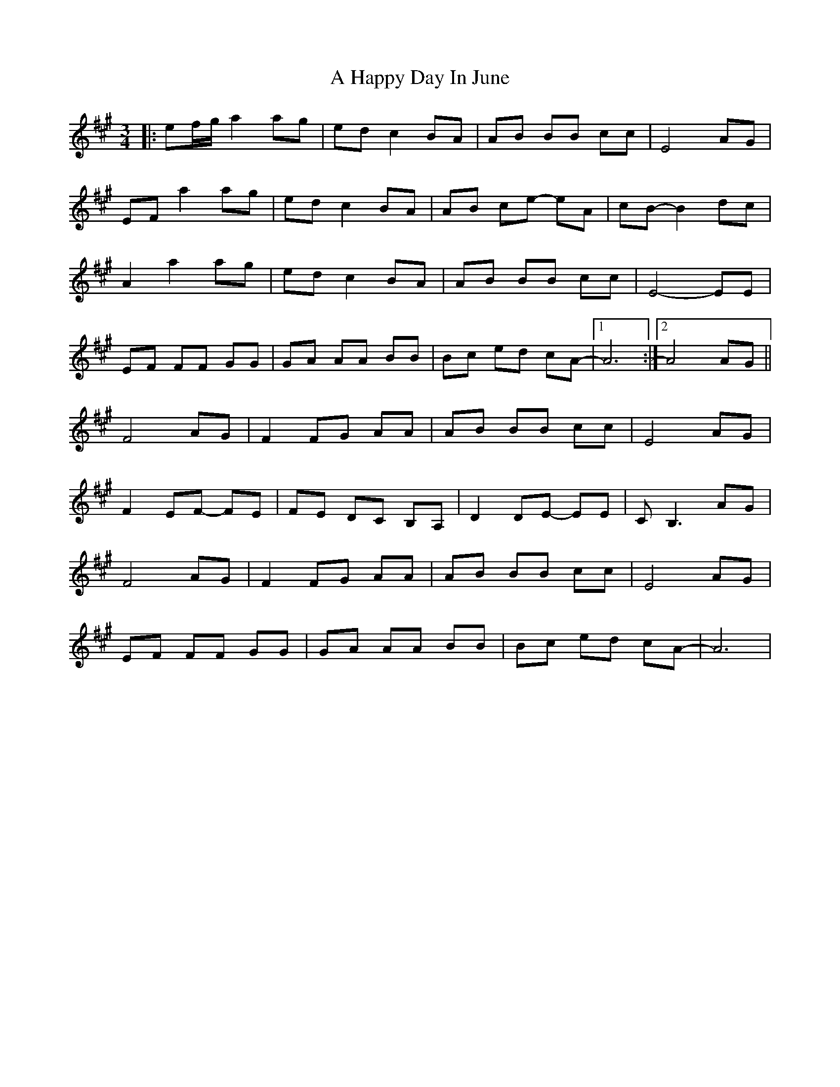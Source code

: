 X: 222
T: A Happy Day In June
R: waltz
M: 3/4
K: Amajor
|:ef/2g/2 a2 ag|ed c2 BA|AB BB cc|E4 AG|
EF a2 ag|ed c2 BA|AB ce- eA|cB-B2 dc|
A2 a2 ag|ed c2 BA|AB BB cc|E4-EE|
EF FF GG|GA AA BB|Bc ed cA-|1 A6:|2 A4 AG||
F4 AG|F2 FG AA|AB BB cc|E4 AG|
F2 EF- FE|FE DC B,A,|D2 DE- EE|CB,3 AG|
F4 AG|F2 FG AA|AB BB cc|E4 AG|
EF FF GG|GA AA BB|Bc ed cA-|A6|

